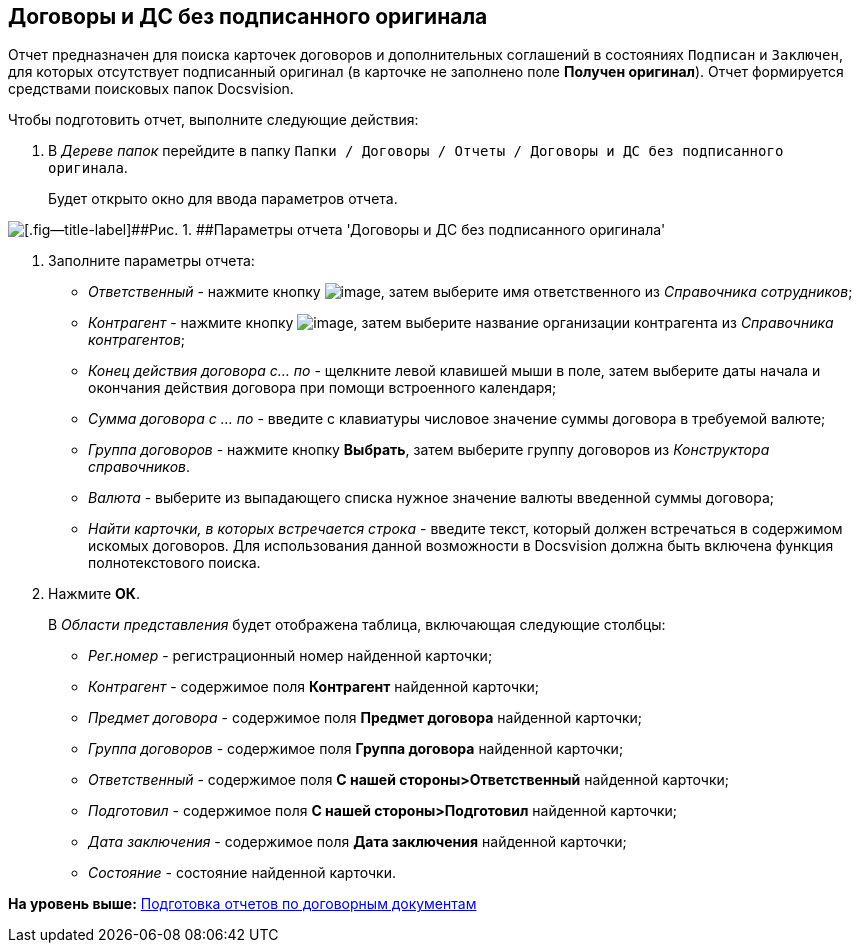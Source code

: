 [[ariaid-title1]]
== Договоры и ДС без подписанного оригинала

Отчет предназначен для поиска карточек договоров и дополнительных соглашений в состояниях `Подписан` и `Заключен`, для которых отсутствует подписанный оригинал (в карточке не заполнено поле [.keyword]*Получен оригинал*). Отчет формируется средствами поисковых папок Docsvision.

Чтобы подготовить отчет, выполните следующие действия:

. [.ph .cmd]#В [.dfn .term]_Дереве папок_ перейдите в папку [.ph .filepath]`Папки / Договоры / Отчеты / Договоры и ДС без подписанного оригинала`.#
+
Будет открыто окно для ввода параметров отчета.

image::img/Report_contracts_without_signed_original.png[[.fig--title-label]##Рис. 1. ##Параметры отчета 'Договоры и ДС без подписанного оригинала']
. [.ph .cmd]#Заполните параметры отчета:#
* [.keyword .parmname]_Ответственный_ - нажмите кнопку image:img/Buttons/threedots.png[image], затем выберите имя ответственного из [.dfn .term]_Справочника сотрудников_;
* [.keyword .parmname]_Контрагент_ - нажмите кнопку image:img/Buttons/threedots.png[image], затем выберите название организации контрагента из [.dfn .term]_Справочника контрагентов_;
* [.keyword .parmname]_Конец действия договора с... по_ - щелкните левой клавишей мыши в поле, затем выберите даты начала и окончания действия договора при помощи встроенного календаря;
* [.keyword .parmname]_Сумма договора с ... по_ - введите с клавиатуры числовое значение суммы договора в требуемой валюте;
* [.keyword .parmname]_Группа договоров_ - нажмите кнопку [.ph .uicontrol]*Выбрать*, затем выберите группу договоров из [.dfn .term]_Конструктора справочников_.
* [.keyword .parmname]_Валюта_ - выберите из выпадающего списка нужное значение валюты введенной суммы договора;
* [.keyword .parmname]_Найти карточки, в которых встречается строка_ - введите текст, который должен встречаться в содержимом искомых договоров. Для использования данной возможности в Docsvision должна быть включена функция полнотекстового поиска.
. [.ph .cmd]#Нажмите [.ph .uicontrol]*ОК*.#
+
В [.dfn .term]_Области представления_ будет отображена таблица, включающая следующие столбцы:

* [.keyword .parmname]_Рег.номер_ - регистрационный номер найденной карточки;
* [.keyword .parmname]_Контрагент_ - содержимое поля [.keyword]*Контрагент* найденной карточки;
* [.keyword .parmname]_Предмет договора_ - содержимое поля [.keyword]*Предмет договора* найденной карточки;
* [.keyword .parmname]_Группа договоров_ - содержимое поля [.keyword]*Группа договора* найденной карточки;
* [.keyword .parmname]_Ответственный_ - содержимое поля [.keyword]*С нашей стороны>Ответственный* найденной карточки;
* [.keyword .parmname]_Подготовил_ - содержимое поля [.keyword]*С нашей стороны>Подготовил* найденной карточки;
* [.keyword .parmname]_Дата заключения_ - содержимое поля [.keyword]*Дата заключения* найденной карточки;
* [.keyword .parmname]_Состояние_ - состояние найденной карточки.

*На уровень выше:* xref:../topics/Reports.adoc[Подготовка отчетов по договорным документам]
